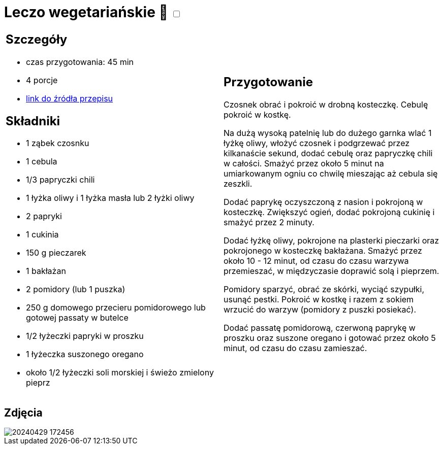 = Leczo wegetariańskie 🌱 +++ <label class="switch"><input data-status="off" type="checkbox"><span class="slider round"></span></label>+++ 

[cols=".<a,.<a"]
[frame=none]
[grid=none]
|===
|
== Szczegóły
* czas przygotowania: 45 min
* 4 porcje
* https://www.kwestiasmaku.com/zielony_srodek/papryka/leczo_wegetarianskie/przepis.html[link do źródła przepisu]

== Składniki
* 1 ząbek czosnku
* 1 cebula
* 1/3 papryczki chili
* 1 łyżka oliwy i 1 łyżka masła lub 2 łyżki oliwy
* 2 papryki
* 1 cukinia
* 150 g pieczarek
* 1 bakłażan
* 2 pomidory (lub 1 puszka)
* 250 g domowego przecieru pomidorowego lub gotowej passaty w butelce
* 1/2 łyżeczki papryki w proszku
* 1 łyżeczka suszonego oregano
* około 1/2 łyżeczki soli morskiej i świeżo zmielony pieprz

|
== Przygotowanie
Czosnek obrać i pokroić w drobną kosteczkę. Cebulę pokroić w kostkę.

Na dużą wysoką patelnię lub do dużego garnka wlać 1 łyżkę oliwy, włożyć czosnek i podgrzewać przez kilkanaście sekund, dodać cebulę oraz papryczkę chili w całości. Smażyć przez około 5 minut na umiarkowanym ogniu co chwilę mieszając aż cebula się zeszkli.

Dodać paprykę oczyszczoną z nasion i pokrojoną w kosteczkę. Zwiększyć ogień, dodać pokrojoną cukinię i smażyć przez 2 minuty.

Dodać łyżkę oliwy, pokrojone na plasterki pieczarki oraz pokrojonego w kosteczkę bakłażana. Smażyć przez około 10 - 12 minut, od czasu do czasu warzywa przemieszać, w międzyczasie doprawić solą i pieprzem.

Pomidory sparzyć, obrać ze skórki, wyciąć szypułki, usunąć pestki. Pokroić w kostkę i razem z sokiem wrzucić do warzyw (pomidory z puszki posiekać).

Dodać passatę pomidorową, czerwoną paprykę w proszku oraz suszone oregano i gotować przez około 5 minut, od czasu do czasu zamieszać.

|===

[.text-center]
== Zdjęcia

image::/Recipes/static/images/20240429_172456.jpg[]
